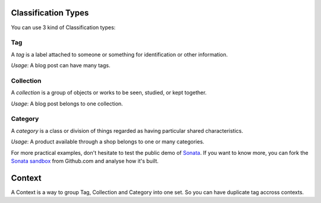 .. index::
    single: Types
    double: Definition; Tag
    double: Definition; Collection
    double: Definition; Category
    double: Definition; Context

Classification Types
====================

You can use 3 kind of Classification types:

Tag
---

A `tag` is a label attached to someone or something for identification or other information.

`Usage`: A blog post can have many tags.

Collection
----------

A `collection` is a group of objects or works to be seen, studied, or kept together.

`Usage`: A blog post belongs to one collection.

Category
--------

A `category` is a class or division of things regarded as having particular shared characteristics.

`Usage`: A product available through a shop belongs to one or many categories.

For more practical examples, don't hesitate to test the public demo of `Sonata <http://demo.sonata-project.org>`_.
If you want to know more, you can fork the `Sonata sandbox <https://github.com/sonata-project/sandbox>`_ from Github.com and analyse how it's built.


Context
=======

A Context is a way to group Tag, Collection and Category into one set. So you can have duplicate tag accross contexts.
